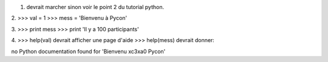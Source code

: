 1. devrait marcher sinon voir le point 2 du tutorial python.

2. 
>>> val = 1
>>> mess = 'Bienvenu à Pycon'

3.
>>> print mess
>>> print 'Il y a 100 participants'

4.
>>> help(val)
devrait afficher une page d'aide
>>> help(mess)
devrait donner:

no Python documentation found for 'Bienvenu \xc3\xa0 Pycon'


